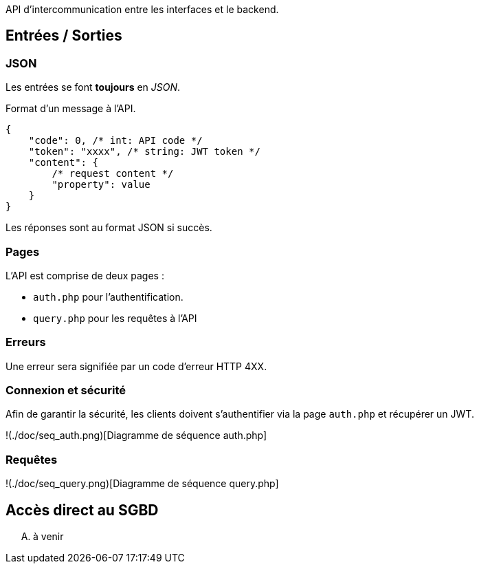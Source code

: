 :title: API Mamazon
:author: Léo Chéneau
:date: 2022-09-23

API d'intercommunication entre les interfaces et le backend.

== Entrées / Sorties

=== JSON

Les entrées se font **toujours** en _JSON_.

Format d'un message à l'API.

```json
{
    "code": 0, /* int: API code */
    "token": "xxxx", /* string: JWT token */
    "content": {
        /* request content */
        "property": value
    }
}
```

Les réponses sont au format JSON si succès.

=== Pages

L'API est comprise de deux pages : 

* `auth.php` pour l'authentification.

* `query.php` pour les requêtes à l'API

=== Erreurs

Une erreur sera signifiée par un code d'erreur HTTP 4XX.

=== Connexion et sécurité

Afin de garantir la sécurité, les clients doivent s'authentifier via la page `auth.php` et récupérer un JWT.

!(./doc/seq_auth.png)[Diagramme de séquence auth.php]

=== Requêtes

!(./doc/seq_query.png)[Diagramme de séquence query.php]

== Accès direct au SGBD

.... à venir
